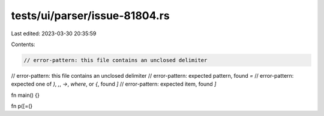 tests/ui/parser/issue-81804.rs
==============================

Last edited: 2023-03-30 20:35:59

Contents:

.. code-block:: rs

    // error-pattern: this file contains an unclosed delimiter
// error-pattern: this file contains an unclosed delimiter
// error-pattern: expected pattern, found `=`
// error-pattern: expected one of `)`, `,`, `->`, `where`, or `{`, found `]`
// error-pattern: expected item, found `]`

fn main() {}

fn p([=(}



